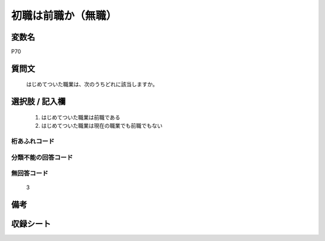 .. title:: P70
.. rst-class:: item
====================================================================================================
初職は前職か（無職）
====================================================================================================

.. rst-class:: varname
変数名
==================

P70

.. rst-class:: question
質問文
==================


   はじめてついた職業は、次のうちどれに該当しますか。



.. rst-class:: answer
選択肢 / 記入欄
======================

  
     1. はじめてついた職業は前職である
  
     2. はじめてついた職業は現在の職業でも前職でもない
  



.. rst-class:: overflow
桁あふれコード
-------------------------------
  


.. rst-class:: not_available
分類不能の回答コード
-------------------------------------
  


.. rst-class:: not_available
無回答コード
-------------------------------------
  3


.. rst-class:: bikou
備考
==================



.. rst-class:: include_sheet
収録シート
=======================================
.. hlist::
   :columns: 3
   
   
   * p1_3
   
   * p5b_1
   
   * p11c_1
   
   * p16d_1
   
   * p21e_1
   
   


.. index:: P70